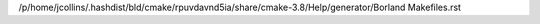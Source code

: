 /p/home/jcollins/.hashdist/bld/cmake/rpuvdavnd5ia/share/cmake-3.8/Help/generator/Borland Makefiles.rst